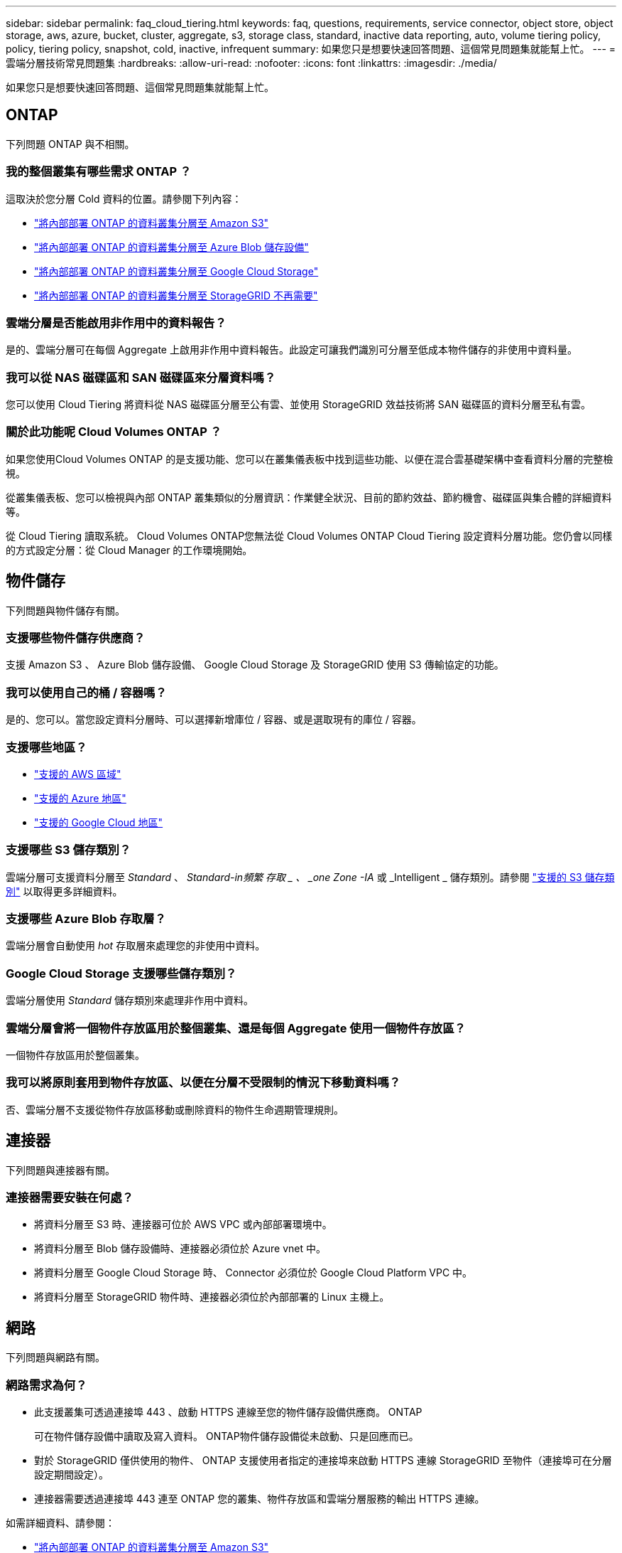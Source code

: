 ---
sidebar: sidebar 
permalink: faq_cloud_tiering.html 
keywords: faq, questions, requirements, service connector, object store, object storage, aws, azure, bucket, cluster, aggregate, s3, storage class, standard, inactive data reporting, auto, volume tiering policy, policy, tiering policy, snapshot, cold, inactive, infrequent 
summary: 如果您只是想要快速回答問題、這個常見問題集就能幫上忙。 
---
= 雲端分層技術常見問題集
:hardbreaks:
:allow-uri-read: 
:nofooter: 
:icons: font
:linkattrs: 
:imagesdir: ./media/


[role="lead"]
如果您只是想要快速回答問題、這個常見問題集就能幫上忙。



== ONTAP

下列問題 ONTAP 與不相關。



=== 我的整個叢集有哪些需求 ONTAP ？

這取決於您分層 Cold 資料的位置。請參閱下列內容：

* link:task_tiering_onprem_aws.html#preparing-your-ontap-clusters["將內部部署 ONTAP 的資料叢集分層至 Amazon S3"]
* link:task_tiering_onprem_azure.html#preparing-your-ontap-clusters["將內部部署 ONTAP 的資料叢集分層至 Azure Blob 儲存設備"]
* link:task_tiering_onprem_gcp.html#preparing-your-ontap-clusters["將內部部署 ONTAP 的資料叢集分層至 Google Cloud Storage"]
* link:task_tiering_onprem_storagegrid.html#preparing-your-ontap-clusters["將內部部署 ONTAP 的資料叢集分層至 StorageGRID 不再需要"]




=== 雲端分層是否能啟用非作用中的資料報告？

是的、雲端分層可在每個 Aggregate 上啟用非作用中資料報告。此設定可讓我們識別可分層至低成本物件儲存的非使用中資料量。



=== 我可以從 NAS 磁碟區和 SAN 磁碟區來分層資料嗎？

您可以使用 Cloud Tiering 將資料從 NAS 磁碟區分層至公有雲、並使用 StorageGRID 效益技術將 SAN 磁碟區的資料分層至私有雲。



=== 關於此功能呢 Cloud Volumes ONTAP ？

如果您使用Cloud Volumes ONTAP 的是支援功能、您可以在叢集儀表板中找到這些功能、以便在混合雲基礎架構中查看資料分層的完整檢視。

從叢集儀表板、您可以檢視與內部 ONTAP 叢集類似的分層資訊：作業健全狀況、目前的節約效益、節約機會、磁碟區與集合體的詳細資料等。

從 Cloud Tiering 讀取系統。 Cloud Volumes ONTAP您無法從 Cloud Volumes ONTAP Cloud Tiering 設定資料分層功能。您仍會以同樣的方式設定分層：從 Cloud Manager 的工作環境開始。



== 物件儲存

下列問題與物件儲存有關。



=== 支援哪些物件儲存供應商？

支援 Amazon S3 、 Azure Blob 儲存設備、 Google Cloud Storage 及 StorageGRID 使用 S3 傳輸協定的功能。



=== 我可以使用自己的桶 / 容器嗎？

是的、您可以。當您設定資料分層時、可以選擇新增庫位 / 容器、或是選取現有的庫位 / 容器。



=== 支援哪些地區？

* link:reference_aws_support.html["支援的 AWS 區域"]
* link:reference_azure_support.html["支援的 Azure 地區"]
* link:reference_google_support.html["支援的 Google Cloud 地區"]




=== 支援哪些 S3 儲存類別？

雲端分層可支援資料分層至 _Standard_ 、 _Standard-in頻繁 存取 _ 、 _one Zone -IA_ 或 _Intelligent _ 儲存類別。請參閱 link:reference_aws_support.html["支援的 S3 儲存類別"] 以取得更多詳細資料。



=== 支援哪些 Azure Blob 存取層？

雲端分層會自動使用 _hot_ 存取層來處理您的非使用中資料。



=== Google Cloud Storage 支援哪些儲存類別？

雲端分層使用 _Standard_ 儲存類別來處理非作用中資料。



=== 雲端分層會將一個物件存放區用於整個叢集、還是每個 Aggregate 使用一個物件存放區？

一個物件存放區用於整個叢集。



=== 我可以將原則套用到物件存放區、以便在分層不受限制的情況下移動資料嗎？

否、雲端分層不支援從物件存放區移動或刪除資料的物件生命週期管理規則。



== 連接器

下列問題與連接器有關。



=== 連接器需要安裝在何處？

* 將資料分層至 S3 時、連接器可位於 AWS VPC 或內部部署環境中。
* 將資料分層至 Blob 儲存設備時、連接器必須位於 Azure vnet 中。
* 將資料分層至 Google Cloud Storage 時、 Connector 必須位於 Google Cloud Platform VPC 中。
* 將資料分層至 StorageGRID 物件時、連接器必須位於內部部署的 Linux 主機上。




== 網路

下列問題與網路有關。



=== 網路需求為何？

* 此支援叢集可透過連接埠 443 、啟動 HTTPS 連線至您的物件儲存設備供應商。 ONTAP
+
可在物件儲存設備中讀取及寫入資料。 ONTAP物件儲存設備從未啟動、只是回應而已。

* 對於 StorageGRID 僅供使用的物件、 ONTAP 支援使用者指定的連接埠來啟動 HTTPS 連線 StorageGRID 至物件（連接埠可在分層設定期間設定）。
* 連接器需要透過連接埠 443 連至 ONTAP 您的叢集、物件存放區和雲端分層服務的輸出 HTTPS 連線。


如需詳細資料、請參閱：

* link:task_tiering_onprem_aws.html["將內部部署 ONTAP 的資料叢集分層至 Amazon S3"]
* link:task_tiering_onprem_azure.html["將內部部署 ONTAP 的資料叢集分層至 Azure Blob 儲存設備"]
* link:task_tiering_onprem_gcp.html["將內部部署 ONTAP 的資料叢集分層至 Google Cloud Storage"]
* link:task_tiering_onprem_storagegrid.html["將內部部署 ONTAP 的資料叢集分層至 StorageGRID 不再需要"]




== 權限

下列問題與權限有關。



=== AWS 需要哪些權限？

需要權限 link:task_tiering_onprem_aws#preparing-amazon-s3["管理 S3 儲存區"]。



=== Azure 需要哪些權限？

您不需要在 Cloud Manager 所需的權限範圍之外、額外權限。



=== Google Cloud Platform 需要哪些權限？

具有儲存存取金鑰的服務帳戶需要儲存管理權限。



=== 需要哪些權限 StorageGRID 才能執行此功能？

link:task_tiering_onprem_storagegrid.html#preparing-storagegrid["需要 S3 權限"]。
